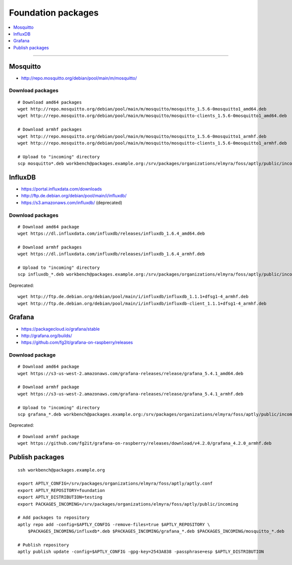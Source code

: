 .. _foundation-packages:

###################
Foundation packages
###################

.. contents::
   :local:
   :depth: 1

----


*********
Mosquitto
*********
- http://repo.mosquitto.org/debian/pool/main/m/mosquitto/

Download packages
=================
::

    # Download amd64 packages
    wget http://repo.mosquitto.org/debian/pool/main/m/mosquitto/mosquitto_1.5.6-0mosquitto1_amd64.deb
    wget http://repo.mosquitto.org/debian/pool/main/m/mosquitto/mosquitto-clients_1.5.6-0mosquitto1_amd64.deb

    # Download armhf packages
    wget http://repo.mosquitto.org/debian/pool/main/m/mosquitto/mosquitto_1.5.6-0mosquitto1_armhf.deb
    wget http://repo.mosquitto.org/debian/pool/main/m/mosquitto/mosquitto-clients_1.5.6-0mosquitto1_armhf.deb

    # Upload to "incoming" directory
    scp mosquitto*.deb workbench@packages.example.org:/srv/packages/organizations/elmyra/foss/aptly/public/incoming


********
InfluxDB
********
- https://portal.influxdata.com/downloads
- http://ftp.de.debian.org/debian/pool/main/i/influxdb/
- https://s3.amazonaws.com/influxdb/ (deprecated)

Download packages
=================
::

    # Download amd64 package
    wget https://dl.influxdata.com/influxdb/releases/influxdb_1.6.4_amd64.deb

    # Download armhf packages
    wget https://dl.influxdata.com/influxdb/releases/influxdb_1.6.4_armhf.deb

    # Upload to "incoming" directory
    scp influxdb_*.deb workbench@packages.example.org:/srv/packages/organizations/elmyra/foss/aptly/public/incoming

Deprecated::

    wget http://ftp.de.debian.org/debian/pool/main/i/influxdb/influxdb_1.1.1+dfsg1-4_armhf.deb
    wget http://ftp.de.debian.org/debian/pool/main/i/influxdb/influxdb-client_1.1.1+dfsg1-4_armhf.deb


*******
Grafana
*******
- https://packagecloud.io/grafana/stable
- http://grafana.org/builds/
- https://github.com/fg2it/grafana-on-raspberry/releases


Download package
================
::

    # Download amd64 package
    wget https://s3-us-west-2.amazonaws.com/grafana-releases/release/grafana_5.4.1_amd64.deb

    # Download armhf package
    wget https://s3-us-west-2.amazonaws.com/grafana-releases/release/grafana_5.4.1_armhf.deb

    # Upload to "incoming" directory
    scp grafana_*.deb workbench@packages.example.org:/srv/packages/organizations/elmyra/foss/aptly/public/incoming


Deprecated::

    # Download armhf package
    wget https://github.com/fg2it/grafana-on-raspberry/releases/download/v4.2.0/grafana_4.2.0_armhf.deb



****************
Publish packages
****************
::

    ssh workbench@packages.example.org

    export APTLY_CONFIG=/srv/packages/organizations/elmyra/foss/aptly/aptly.conf
    export APTLY_REPOSITORY=foundation
    export APTLY_DISTRIBUTION=testing
    export PACKAGES_INCOMING=/srv/packages/organizations/elmyra/foss/aptly/public/incoming

    # Add packages to repository
    aptly repo add -config=$APTLY_CONFIG -remove-files=true $APTLY_REPOSITORY \
        $PACKAGES_INCOMING/influxdb*.deb $PACKAGES_INCOMING/grafana_*.deb $PACKAGES_INCOMING/mosquitto_*.deb

    # Publish repository
    aptly publish update -config=$APTLY_CONFIG -gpg-key=2543A838 -passphrase=esp $APTLY_DISTRIBUTION

